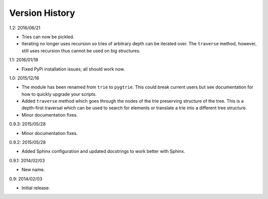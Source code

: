 Version History
---------------

1.2: 2016/06/21

- Tries can now be pickled.

- Iterating no longer uses recursion so tries of arbitrary depth can be
  iterated over.  The ``traverse`` method, however, still uses recursion
  thus cannot be used on big structures.

1.1: 2016/01/18

- Fixed PyPi installation issues; all should work now.

1.0: 2015/12/16

- The module has been renamed from ``trie`` to ``pygtrie``.  This
  could break current users but see documentation for how to quickly
  upgrade your scripts.

- Added ``traverse`` method which goes through the nodes of the trie
  preserving structure of the tree.  This is a depth-first traversal
  which can be used to search for elements or translate a trie into
  a different tree structure.

- Minor documentation fixes.

0.9.3: 2015/05/28

- Minor documentation fixes.

0.9.2: 2015/05/28

- Added Sphinx configuration and updated docstrings to work better
  with Sphinx.

0.9.1: 2014/02/03

- New name.

0.9: 2014/02/03

- Initial release.
